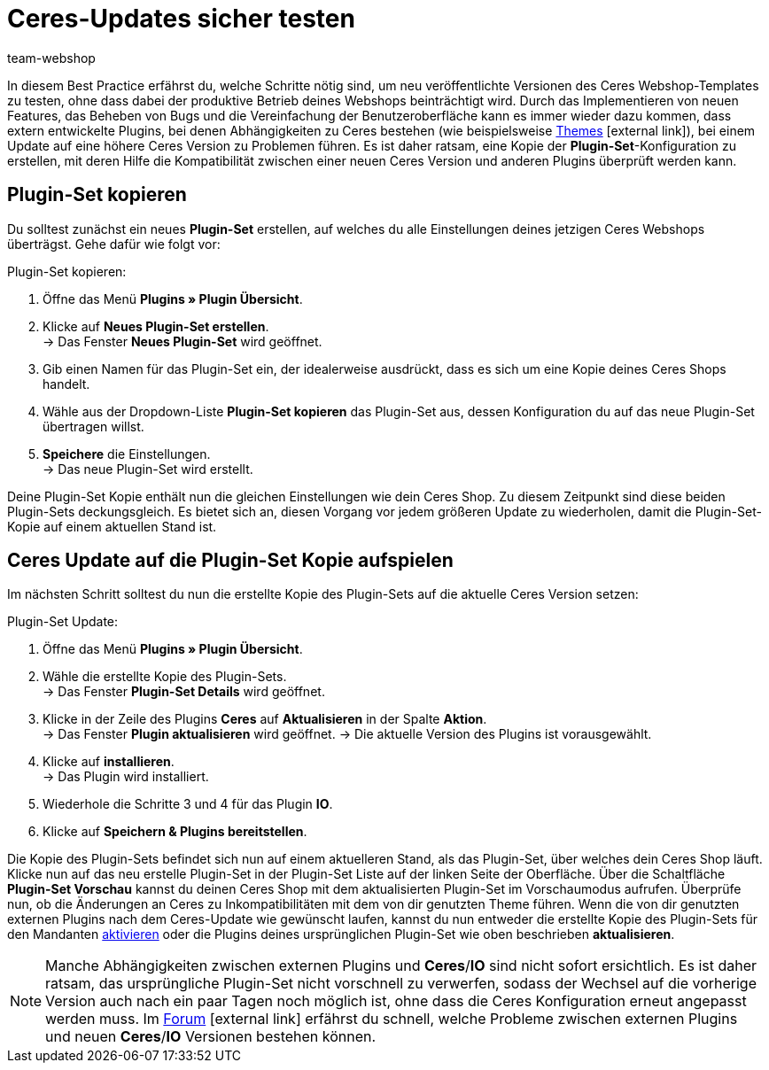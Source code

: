 = Ceres-Updates sicher testen
:lang: de
:keywords: Webshop, Mandant, Standard, Ceres, Plugin, Callisto, Ceres, HowTo, Produktiv, Einrichtung, Plugin-Sets, Themes
:position: 10
:author: team-webshop

In diesem Best Practice erfährst du, welche Schritte nötig sind, um neu veröffentlichte Versionen des Ceres Webshop-Templates zu testen, ohne dass dabei der produktive Betrieb deines Webshops beinträchtigt wird.
Durch das Implementieren von neuen Features, das Beheben von Bugs und die Vereinfachung der Benutzeroberfläche kann es immer wieder dazu kommen, dass extern entwickelte Plugins, bei denen Abhängigkeiten zu Ceres bestehen (wie beispielsweise link:https://marketplace.plentymarkets.com/plugins/themes[Themes^]{nbsp}icon:external-link[]), bei einem Update auf eine höhere Ceres Version zu Problemen führen.
Es ist daher ratsam, eine Kopie der *Plugin-Set*-Konfiguration zu erstellen, mit deren Hilfe die Kompatibilität zwischen einer neuen Ceres Version und anderen Plugins überprüft werden kann.

== Plugin-Set kopieren

Du solltest zunächst ein neues *Plugin-Set* erstellen, auf welches du alle Einstellungen deines jetzigen Ceres Webshops überträgst. Gehe dafür wie folgt vor:

[.instruction]
Plugin-Set kopieren:

. Öffne das Menü *Plugins » Plugin Übersicht*.
. Klicke auf *Neues Plugin-Set erstellen*. +
→ Das Fenster *Neues Plugin-Set* wird geöffnet.
. Gib einen Namen für das Plugin-Set ein, der idealerweise ausdrückt, dass es sich um eine Kopie deines Ceres Shops handelt.
. Wähle aus der Dropdown-Liste *Plugin-Set kopieren* das Plugin-Set aus, dessen Konfiguration du auf das neue Plugin-Set übertragen willst.
. *Speichere* die Einstellungen. +
→ Das neue Plugin-Set wird erstellt.

Deine Plugin-Set Kopie enthält nun die gleichen Einstellungen wie dein Ceres Shop. Zu diesem Zeitpunkt sind diese beiden Plugin-Sets deckungsgleich.
Es bietet sich an, diesen Vorgang vor jedem größeren Update zu wiederholen, damit die Plugin-Set-Kopie auf einem aktuellen Stand ist.

== Ceres Update auf die Plugin-Set Kopie aufspielen

Im nächsten Schritt solltest du nun die erstellte Kopie des Plugin-Sets auf die aktuelle Ceres Version setzen:

[.instruction]
Plugin-Set Update:

. Öffne das Menü *Plugins » Plugin Übersicht*.
. Wähle die erstellte Kopie des Plugin-Sets. +
→ Das Fenster *Plugin-Set Details* wird geöffnet.
. Klicke in der Zeile des Plugins *Ceres* auf *Aktualisieren* in der Spalte *Aktion*. +
→ Das Fenster *Plugin aktualisieren* wird geöffnet.
→ Die aktuelle Version des Plugins ist vorausgewählt.
. Klicke auf *installieren*. +
→ Das Plugin wird installiert.
. Wiederhole die Schritte 3 und 4 für das Plugin *IO*.
. Klicke auf *Speichern & Plugins bereitstellen*.

Die Kopie des Plugin-Sets befindet sich nun auf einem aktuelleren Stand, als das Plugin-Set, über welches dein Ceres Shop läuft.
Klicke nun auf das neu erstelle Plugin-Set in der Plugin-Set Liste auf der linken Seite der Oberfläche. Über die Schaltfläche *Plugin-Set Vorschau* kannst du deinen Ceres Shop mit dem aktualisierten Plugin-Set im Vorschaumodus aufrufen. Überprüfe nun, ob die Änderungen an Ceres zu Inkompatibilitäten mit dem von dir genutzten Theme führen.
Wenn die von dir genutzten externen Plugins nach dem Ceres-Update wie gewünscht laufen, kannst du nun entweder die erstellte Kopie des Plugin-Sets für den Mandanten <<basics/erste-schritte/plugins#70, aktivieren>> oder die Plugins deines ursprünglichen Plugin-Set wie oben beschrieben *aktualisieren*.

[NOTE]
====
Manche Abhängigkeiten zwischen externen Plugins und *Ceres*/*IO* sind nicht sofort ersichtlich. Es ist daher ratsam, das ursprüngliche Plugin-Set nicht vorschnell zu verwerfen, sodass der Wechsel auf die vorherige Version auch nach ein paar Tagen noch möglich ist, ohne dass die Ceres Konfiguration erneut angepasst werden muss. Im link:https://forum.plentymarkets.com/c/ceres-webshop[Forum^]{nbsp}icon:external-link[] erfährst du schnell, welche Probleme zwischen externen Plugins und neuen *Ceres*/*IO* Versionen bestehen können.
====
